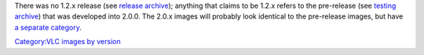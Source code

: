 There was no 1.2.x release (see `release archive <https://download.videolan.org/vlc/>`__); anything that claims to be 1.2.x refers to the pre-release (see `testing archive <https://download.videolan.org/testing/>`__) that was developed into 2.0.0. The 2.0.x images will probably look identical to the pre-release images, but have `a separate category <:Category:VLC_2.0.x_images>`__.

`Category:VLC images by version <Category:VLC_images_by_version>`__
